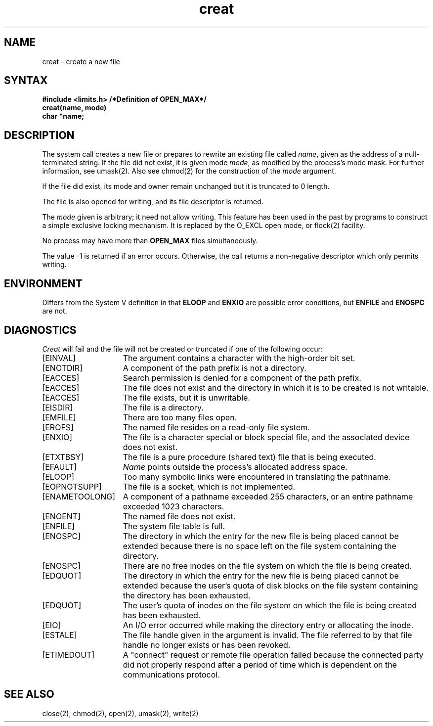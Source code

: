 .\" Last modified by Michaud on 16-Sept-1986 1000.
.\" Last modified by BAM on 13-Nov-85 1500
.\" Last modified by BAM on 4-Dec-1985 1300.
.\"
.\" Last modified by BAM on 27-Nov-1985 1300.
.\"
.TH creat 2
.\" Last modified by BAM on 2-Aug-85  1000  
.\"
.SH NAME
creat \- create a new file
.SH SYNTAX
.nf
.B #include <limits.h> /*Definition of OPEN_MAX*/
.B creat(name, mode)
.B char *name;
.fi
.SH DESCRIPTION
The 
.PN creat
system call creates a new file or prepares to rewrite 
an existing file called 
.IR name ,
given as the address of a null-terminated string.
If the file did not exist, it is given
mode
.IR mode ,
as modified by the process's mode mask.
For further information, see umask(2).
Also see chmod(2)
for the construction of the
.I mode
argument.
.PP
If the file did exist, its mode and owner remain unchanged
but it is truncated to 0 length.
.PP
The file is also opened for writing, and its file descriptor
is returned.
.PP
The
.I mode
given is arbitrary; it need not allow
writing.
This feature has been used in the past by
programs to construct a simple exclusive locking
mechanism.  It is replaced by the O_EXCL open
mode, or flock(2) facility.
.PP
No process may have more than 
.B OPEN_MAX
files simultaneously.
.PP
The value \-1 is returned if an error occurs.  Otherwise,
the call returns a non-negative descriptor which only permits
writing. 
.SH ENVIRONMENT
Differs from the System V definition in that
.B ELOOP
and
.B ENXIO
are possible error conditions, but
.B ENFILE
and
.B ENOSPC
are not.
.SH DIAGNOSTICS
.I Creat
will fail and the file will not be created or truncated
if one of the following occur:
.TP 15
[EINVAL]
The argument contains a character with the high-order bit set.
.TP 15
[ENOTDIR]
A component of the path prefix is not a directory.
.TP 15
[EACCES]
Search permission is denied for a component of the path prefix.
.TP 15
[EACCES]
The file does not exist and the directory
in which it is to be created is not writable.
.TP 15
[EACCES]
The file exists, but it is unwritable.
.TP 15
[EISDIR]
The file is a directory.
.TP 15
[EMFILE]
There are too many files open.
.TP 15
[EROFS]
The named file resides on a read-only file system.
.TP 15
[ENXIO]
The file is a character special or block special file, and
the associated device does not exist.
.TP 15
[ETXTBSY]
The file is a pure procedure (shared text) file that is being
executed.
.TP 15
[EFAULT]
.I Name
points outside the process's allocated address space.
.TP 15
[ELOOP]
Too many symbolic links were encountered in translating the
pathname.
.TP 15
[EOPNOTSUPP]
The file is a socket, which is not implemented.
.TP 15
[ENAMETOOLONG]
A component of a pathname exceeded 255 characters, or an entire
pathname exceeded 1023 characters.
.TP 15
[ENOENT]
The named file does not exist.
.TP 15
[ENFILE]
The system file table is full.
.TP 15
[ENOSPC]
The directory in which the entry for the new file is being
placed cannot be extended because there is no space left on
the file system containing the directory.
.TP 15
[ENOSPC]
There are no free inodes on the file system on which the
file is being created.
.TP 15
[EDQUOT]
The directory in which the entry for the new file is being placed
cannot be extended because the user's quota of disk blocks on the
file system containing the directory has been exhausted.
.TP 15
[EDQUOT]
The user's quota of inodes on the file system on which the
file is being created has been exhausted.
.TP 15
[EIO]
An I/O error occurred while making the directory entry
or allocating the inode.
.TP 15
[ESTALE]
The file handle given in the argument is invalid.  The file
referred to by that file handle no longer exists or has been 
revoked.
.TP
[ETIMEDOUT]
A "connect" request or remote file operation failed
because the connected party
did not properly respond after a period
of time which is dependent on the communications protocol.
.SH "SEE ALSO"
close(2), chmod(2), open(2), umask(2), write(2)
